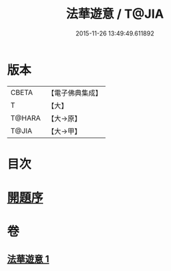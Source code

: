#+TITLE: 法華遊意 / T@JIA
#+DATE: 2015-11-26 13:49:49.611892
* 版本
 |     CBETA|【電子佛典集成】|
 |         T|【大】     |
 |    T@HARA|【大→原】   |
 |     T@JIA|【大→甲】   |

* 目次
* [[file:KR6d0025_001.txt::001-0633b13][開題序]]
* 卷
** [[file:KR6d0025_001.txt][法華遊意 1]]

